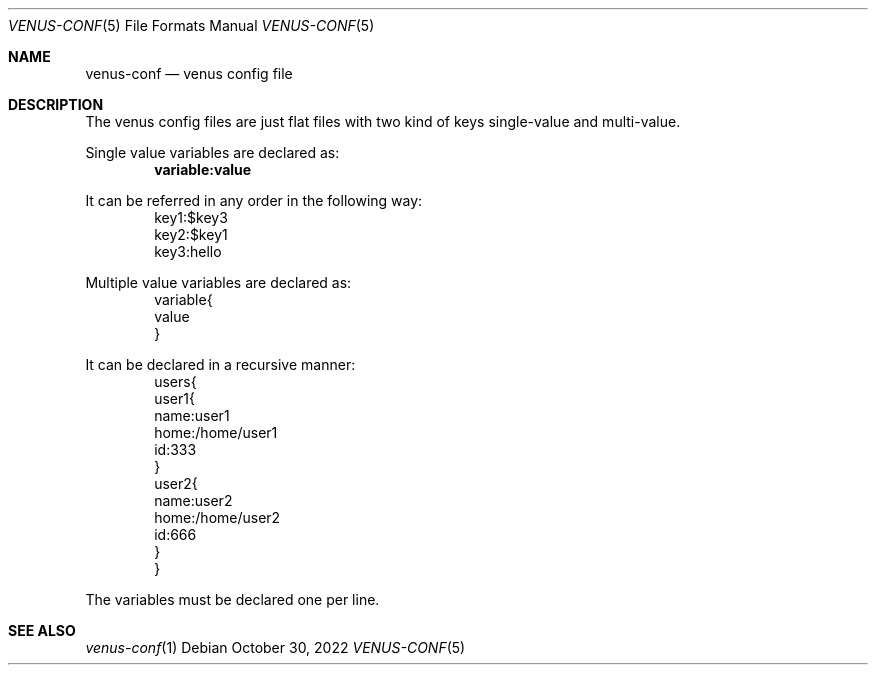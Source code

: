 .Dd $Mdocdate: October 30 2022 $
.Dt VENUS-CONF 5
.Os
.Sh NAME
.Nm venus-conf
.Nd venus config file
.Sh DESCRIPTION
The venus config files are just flat files with two kind of keys
single-value and multi-value.
.Pp
Single value variables are declared as:
.Dl variable:value
.Pp
It can be referred in any order in the following way:
.Bd -literal -offset indent -compact
key1:$key3
key2:$key1
key3:hello
.Ed
.Pp
Multiple value variables are declared as:
.Bd -literal -offset indent -compact
variable{
value
}
.Ed
.Pp
It can be declared in a recursive manner:
.Bd -literal -offset indent -compact
users{
  user1{
    name:user1
    home:/home/user1
    id:333
  }
  user2{
    name:user2
    home:/home/user2
    id:666
  }
}
.Ed
.Pp
The variables must be declared one per line.
.Sh SEE ALSO
.Xr venus-conf 1
